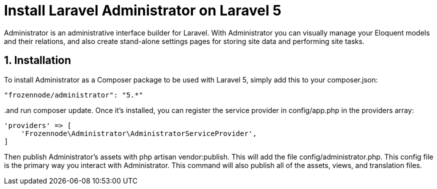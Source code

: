 = Install Laravel Administrator on Laravel 5
:hp-tags: php,larave 5,sql server

Administrator is an administrative interface builder for Laravel. With Administrator you can visually manage your Eloquent models and their relations, and also create stand-alone settings pages for storing site data and performing site tasks.

:numbered:

== Installation

To install Administrator as a Composer package to be used with Laravel 5, simply add this to your composer.json:

[source,json]
----
"frozennode/administrator": "5.*"
----

..and run composer update. Once it's installed, you can register the service provider in config/app.php in the providers array:

[source,php]
----
'providers' => [
    'Frozennode\Administrator\AdministratorServiceProvider',
]
----

Then publish Administrator's assets with php artisan vendor:publish. This will add the file config/administrator.php. This config file is the primary way you interact with Administrator. This command will also publish all of the assets, views, and translation files.